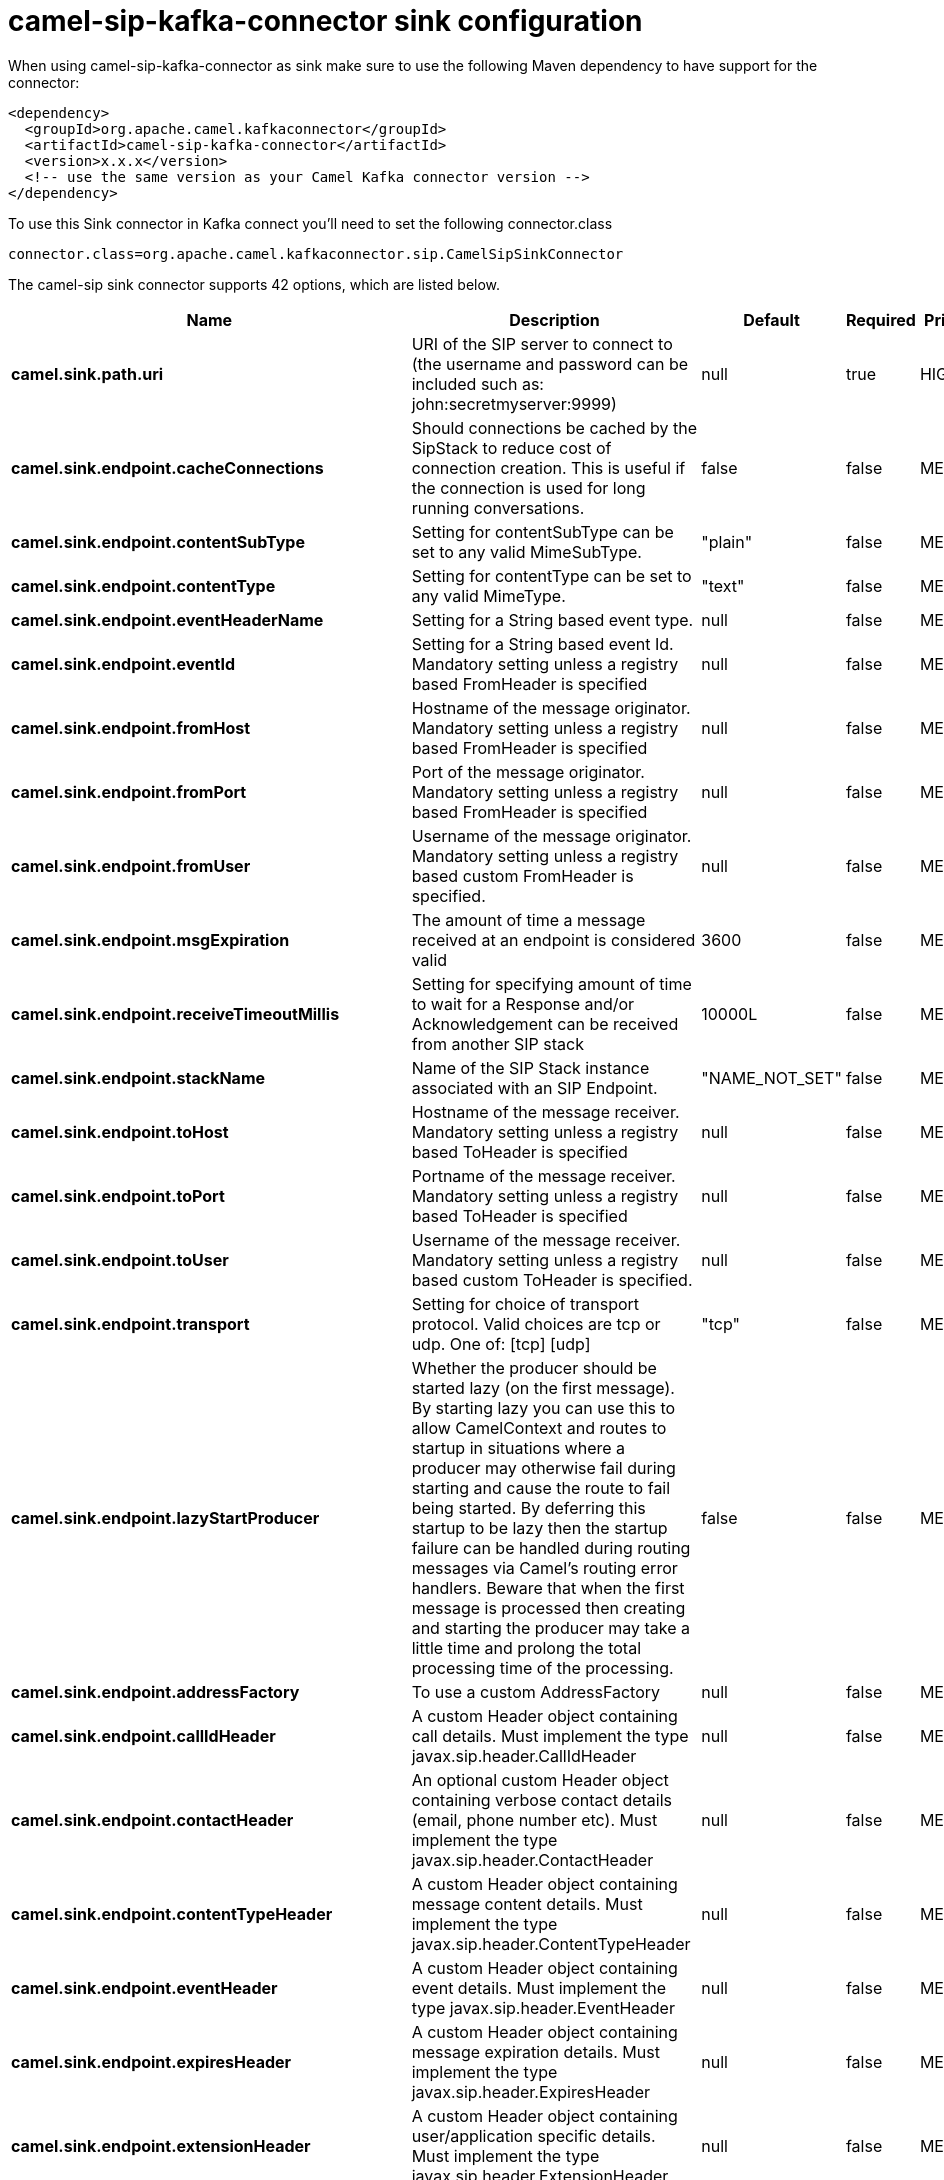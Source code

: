// kafka-connector options: START
[[camel-sip-kafka-connector-sink]]
= camel-sip-kafka-connector sink configuration

When using camel-sip-kafka-connector as sink make sure to use the following Maven dependency to have support for the connector:

[source,xml]
----
<dependency>
  <groupId>org.apache.camel.kafkaconnector</groupId>
  <artifactId>camel-sip-kafka-connector</artifactId>
  <version>x.x.x</version>
  <!-- use the same version as your Camel Kafka connector version -->
</dependency>
----

To use this Sink connector in Kafka connect you'll need to set the following connector.class

[source,java]
----
connector.class=org.apache.camel.kafkaconnector.sip.CamelSipSinkConnector
----


The camel-sip sink connector supports 42 options, which are listed below.



[width="100%",cols="2,5,^1,1,1",options="header"]
|===
| Name | Description | Default | Required | Priority
| *camel.sink.path.uri* | URI of the SIP server to connect to (the username and password can be included such as: john:secretmyserver:9999) | null | true | HIGH
| *camel.sink.endpoint.cacheConnections* | Should connections be cached by the SipStack to reduce cost of connection creation. This is useful if the connection is used for long running conversations. | false | false | MEDIUM
| *camel.sink.endpoint.contentSubType* | Setting for contentSubType can be set to any valid MimeSubType. | "plain" | false | MEDIUM
| *camel.sink.endpoint.contentType* | Setting for contentType can be set to any valid MimeType. | "text" | false | MEDIUM
| *camel.sink.endpoint.eventHeaderName* | Setting for a String based event type. | null | false | MEDIUM
| *camel.sink.endpoint.eventId* | Setting for a String based event Id. Mandatory setting unless a registry based FromHeader is specified | null | false | MEDIUM
| *camel.sink.endpoint.fromHost* | Hostname of the message originator. Mandatory setting unless a registry based FromHeader is specified | null | false | MEDIUM
| *camel.sink.endpoint.fromPort* | Port of the message originator. Mandatory setting unless a registry based FromHeader is specified | null | false | MEDIUM
| *camel.sink.endpoint.fromUser* | Username of the message originator. Mandatory setting unless a registry based custom FromHeader is specified. | null | false | MEDIUM
| *camel.sink.endpoint.msgExpiration* | The amount of time a message received at an endpoint is considered valid | 3600 | false | MEDIUM
| *camel.sink.endpoint.receiveTimeoutMillis* | Setting for specifying amount of time to wait for a Response and/or Acknowledgement can be received from another SIP stack | 10000L | false | MEDIUM
| *camel.sink.endpoint.stackName* | Name of the SIP Stack instance associated with an SIP Endpoint. | "NAME_NOT_SET" | false | MEDIUM
| *camel.sink.endpoint.toHost* | Hostname of the message receiver. Mandatory setting unless a registry based ToHeader is specified | null | false | MEDIUM
| *camel.sink.endpoint.toPort* | Portname of the message receiver. Mandatory setting unless a registry based ToHeader is specified | null | false | MEDIUM
| *camel.sink.endpoint.toUser* | Username of the message receiver. Mandatory setting unless a registry based custom ToHeader is specified. | null | false | MEDIUM
| *camel.sink.endpoint.transport* | Setting for choice of transport protocol. Valid choices are tcp or udp. One of: [tcp] [udp] | "tcp" | false | MEDIUM
| *camel.sink.endpoint.lazyStartProducer* | Whether the producer should be started lazy (on the first message). By starting lazy you can use this to allow CamelContext and routes to startup in situations where a producer may otherwise fail during starting and cause the route to fail being started. By deferring this startup to be lazy then the startup failure can be handled during routing messages via Camel's routing error handlers. Beware that when the first message is processed then creating and starting the producer may take a little time and prolong the total processing time of the processing. | false | false | MEDIUM
| *camel.sink.endpoint.addressFactory* | To use a custom AddressFactory | null | false | MEDIUM
| *camel.sink.endpoint.callIdHeader* | A custom Header object containing call details. Must implement the type javax.sip.header.CallIdHeader | null | false | MEDIUM
| *camel.sink.endpoint.contactHeader* | An optional custom Header object containing verbose contact details (email, phone number etc). Must implement the type javax.sip.header.ContactHeader | null | false | MEDIUM
| *camel.sink.endpoint.contentTypeHeader* | A custom Header object containing message content details. Must implement the type javax.sip.header.ContentTypeHeader | null | false | MEDIUM
| *camel.sink.endpoint.eventHeader* | A custom Header object containing event details. Must implement the type javax.sip.header.EventHeader | null | false | MEDIUM
| *camel.sink.endpoint.expiresHeader* | A custom Header object containing message expiration details. Must implement the type javax.sip.header.ExpiresHeader | null | false | MEDIUM
| *camel.sink.endpoint.extensionHeader* | A custom Header object containing user/application specific details. Must implement the type javax.sip.header.ExtensionHeader | null | false | MEDIUM
| *camel.sink.endpoint.fromHeader* | A custom Header object containing message originator settings. Must implement the type javax.sip.header.FromHeader | null | false | MEDIUM
| *camel.sink.endpoint.headerFactory* | To use a custom HeaderFactory | null | false | MEDIUM
| *camel.sink.endpoint.listeningPoint* | To use a custom ListeningPoint implementation | null | false | MEDIUM
| *camel.sink.endpoint.maxForwardsHeader* | A custom Header object containing details on maximum proxy forwards. This header places a limit on the viaHeaders possible. Must implement the type javax.sip.header.MaxForwardsHeader | null | false | MEDIUM
| *camel.sink.endpoint.maxMessageSize* | Setting for maximum allowed Message size in bytes. | 1048576 | false | MEDIUM
| *camel.sink.endpoint.messageFactory* | To use a custom MessageFactory | null | false | MEDIUM
| *camel.sink.endpoint.sipFactory* | To use a custom SipFactory to create the SipStack to be used | null | false | MEDIUM
| *camel.sink.endpoint.sipStack* | To use a custom SipStack | null | false | MEDIUM
| *camel.sink.endpoint.sipUri* | To use a custom SipURI. If none configured, then the SipUri fallback to use the options toUser toHost:toPort | null | false | MEDIUM
| *camel.sink.endpoint.toHeader* | A custom Header object containing message receiver settings. Must implement the type javax.sip.header.ToHeader | null | false | MEDIUM
| *camel.sink.endpoint.viaHeaders* | List of custom Header objects of the type javax.sip.header.ViaHeader. Each ViaHeader containing a proxy address for request forwarding. (Note this header is automatically updated by each proxy when the request arrives at its listener) | null | false | MEDIUM
| *camel.sink.endpoint.implementationDebugLogFile* | Name of client debug log file to use for logging | null | false | MEDIUM
| *camel.sink.endpoint.implementationServerLogFile* | Name of server log file to use for logging | null | false | MEDIUM
| *camel.sink.endpoint.implementationTraceLevel* | Logging level for tracing | "0" | false | MEDIUM
| *camel.sink.endpoint.maxForwards* | Number of maximum proxy forwards | null | false | MEDIUM
| *camel.sink.endpoint.useRouterForAllUris* | This setting is used when requests are sent to the Presence Agent via a proxy. | false | false | MEDIUM
| *camel.component.sip.lazyStartProducer* | Whether the producer should be started lazy (on the first message). By starting lazy you can use this to allow CamelContext and routes to startup in situations where a producer may otherwise fail during starting and cause the route to fail being started. By deferring this startup to be lazy then the startup failure can be handled during routing messages via Camel's routing error handlers. Beware that when the first message is processed then creating and starting the producer may take a little time and prolong the total processing time of the processing. | false | false | MEDIUM
| *camel.component.sip.autowiredEnabled* | Whether autowiring is enabled. This is used for automatic autowiring options (the option must be marked as autowired) by looking up in the registry to find if there is a single instance of matching type, which then gets configured on the component. This can be used for automatic configuring JDBC data sources, JMS connection factories, AWS Clients, etc. | true | false | MEDIUM
|===



The camel-sip sink connector has no converters out of the box.





The camel-sip sink connector has no transforms out of the box.





The camel-sip sink connector has no aggregation strategies out of the box.
// kafka-connector options: END
